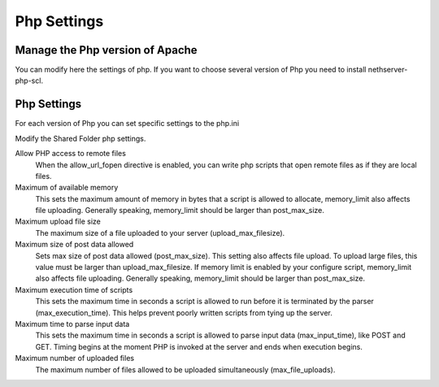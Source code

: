 
============
Php Settings
============

Manage the Php version of Apache
================================

You can modify here the settings of php. If you want to choose several version of Php you need to install nethserver-php-scl.

Php Settings
============

For each version of Php you can set specific settings to the php.ini


Modify the Shared Folder php settings.

Allow PHP access to remote files
    When the allow_url_fopen directive is enabled, you can write php scripts
    that open remote files as if they are local files.

Maximum of available memory
    This sets the maximum amount of memory in bytes that a script is allowed 
    to allocate, memory_limit also affects file uploading. Generally speaking,
    memory_limit should be larger than post_max_size.

Maximum upload file size
    The maximum size of a file uploaded to your server (upload_max_filesize).

Maximum size of post data allowed
    Sets max size of post data allowed (post_max_size). This setting also affects file upload.
    To upload large files, this value must be larger than upload_max_filesize.
    If memory limit is enabled by your configure script, memory_limit also 
    affects file uploading. Generally speaking, memory_limit should be larger 
    than post_max_size.

Maximum execution time of scripts
    This sets the maximum time in seconds a script is allowed to run before 
    it is terminated by the parser (max_execution_time). This helps prevent poorly written scripts 
    from tying up the server.

Maximum time to parse input data
    This sets the maximum time in seconds a script is allowed to parse input data (max_input_time), like POST and GET. 
    Timing begins at the moment PHP is invoked at the server and ends when execution begins.

Maximum number of uploaded files
    The maximum number of files allowed to be uploaded simultaneously (max_file_uploads).
